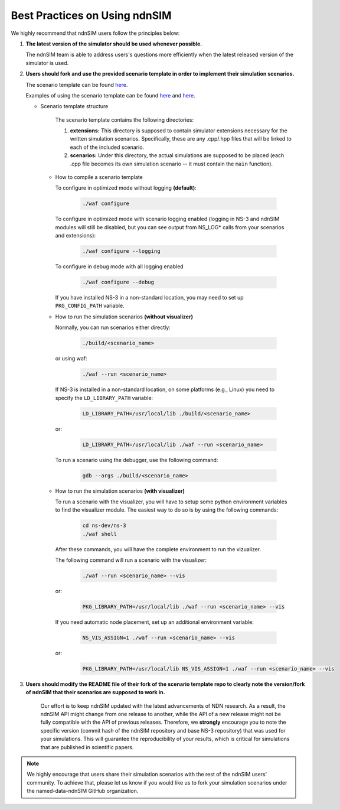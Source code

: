 ..  _best-practices:

Best Practices on Using ndnSIM
==============================

We highly recommend that ndnSIM users follow the principles below:

#. **The latest version of the simulator should be used whenever possible.**

   The ndnSIM team is able to address users's questions more efficiently
   when the latest released version of the simulator is used.

#. **Users should fork and use the provided scenario template in order to
   implement their simulation scenarios.**

   The scenario template can be found `here <https://github.com/named-data-ndnSIM/scenario-template>`__.

   Examples of using the scenario template can be found `here <https://github.com/named-data-ndnSIM/scenario-ndn-ping>`__
   and `here <https://github.com/named-data-ndnSIM/scenario-ChronoSync>`__.

   - Scenario template structure

      The scenario template contains the following directories:

      #. **extensions:** This directory is supposed to contain simulator extensions
         necessary for the written simulation scenarios. Specifically, these are
         any .cpp/.hpp files that will be linked to each of the included scenario.

      #. **scenarios:** Under this directory, the actual simulations are
         supposed to be placed (each .cpp file becomes its own simulation
         scenario -- it must contain the ``main`` function).

    - How to compile a scenario template

      To configure in optimized mode without logging **(default)**:

        .. code-block:: c++

          ./waf configure

      To configure in optimized mode with scenario logging enabled (logging in NS-3 and ndnSIM modules will still be disabled,
      but you can see output from NS_LOG* calls from your scenarios and extensions):

        .. code-block:: c++

          ./waf configure --logging

      To configure in debug mode with all logging enabled

        .. code-block:: c++

          ./waf configure --debug

      If you have installed NS-3 in a non-standard location, you may need to set up ``PKG_CONFIG_PATH`` variable.

    - How to run the simulation scenarios **(without visualizer)**

      Normally, you can run scenarios either directly:

        .. code-block:: shell

          ./build/<scenario_name>

      or using waf:

        .. code-block:: shell

          ./waf --run <scenario_name>

      If NS-3 is installed in a non-standard location, on some platforms (e.g., Linux) you need to specify the ``LD_LIBRARY_PATH`` variable:

        .. code-block:: shell

          LD_LIBRARY_PATH=/usr/local/lib ./build/<scenario_name>

      or:

        .. code-block:: shell

          LD_LIBRARY_PATH=/usr/local/lib ./waf --run <scenario_name>

      To run a scenario using the debugger, use the following command:

        .. code-block:: shell

          gdb --args ./build/<scenario_name>

    - How to run the simulation scenarios **(with visualizer)**

      To run a scenario with the visualizer, you will have to setup some python
      environment variables to find the visualizer module. The easiest way to do
      so is by using the following commands:

        .. code-block:: shell

          cd ns-dev/ns-3
          ./waf shell

      After these commands, you will have the complete environment to run the vizualizer.

      The following command will run a scenario with the visualizer:

        .. code-block:: shell

          ./waf --run <scenario_name> --vis

      or:

        .. code-block:: shell

          PKG_LIBRARY_PATH=/usr/local/lib ./waf --run <scenario_name> --vis

      If you need automatic node placement, set up an additional environment variable:

        .. code-block:: shell

          NS_VIS_ASSIGN=1 ./waf --run <scenario_name> --vis

      or:

        .. code-block:: shell

          PKG_LIBRARY_PATH=/usr/local/lib NS_VIS_ASSIGN=1 ./waf --run <scenario_name> --vis

#. **Users should modify the README file of their fork of the scenario
   template repo to clearly note the version/fork of ndnSIM that their
   scenarios are supposed to work in.**

    Our effort is to keep ndnSIM updated with the latest advancements of NDN
    research. As a result, the ndnSIM API might change from one release to
    another, while the API of a new release might not be fully compatible with
    the API of previous releases. Therefore, we **strongly** encourage you to
    note the specific version (commit hash of the ndnSIM repository and
    base NS-3 repository) that was used for your simulations. This will
    guarantee the reproducibility of your results, which is critical
    for simulations that are published in scientific papers.

.. note:: We highly encourage that users share their simulation scenarios
    with the rest of the ndnSIM users' community. To achieve that, please let
    us know if you would like us to fork your simulation
    scenarios under the named-data-ndnSIM GitHub organization.
